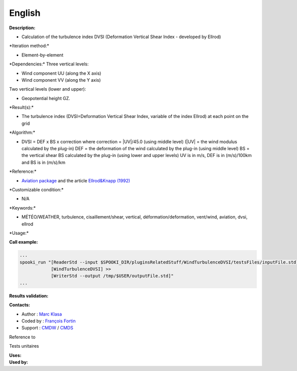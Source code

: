 English
-------

**Description:**

-  Calculation of the turbulence index DVSI (Deformation Vertical Shear
   Index - developed by Ellrod)

\*Iteration method:\*

-  Element-by-element

\*Dependencies:\* Three vertical levels:

-  Wind component UU (along the X axis)
-  Wind component VV (along the Y axis)

Two vertical levels (lower and upper):

-  Geopotential height GZ.

\*Result(s):\*

-  The turbulence index (DVSI=Deformation Vertical Shear Index, variable
   of the index Ellrod) at each point on the grid

\*Algorithm:\*

-  DVSI = DEF x BS x correction where correction = \|UV\|/45.0 (using
   middle level) (\|UV\| = the wind modulus calculated by the plug-in)
   DEF = the deformation of the wind calculated by the plug-in (using
   middle level) BS = the vertical shear BS calculated by the plug-in
   (using lower and upper levels) UV is in m/s, DEF is in (m/s)/100km
   and BS is in (m/s)/km

\*Reference:\*

-  `Aviation
   package <http://iweb.cmc.ec.gc.ca/cmc/bibliotheque/PREVISIONS/f_7.pdf>`__
   and the article `Ellrod&Knapp
   (1992) <http://iweb/~afsg003/doc/ClearAirTurbulence.pdf>`__

\*Customizable condition:\*

-  N/A

\*Keywords:\*

-  MÉTÉO/WEATHER, turbulence, cisaillement/shear, vertical,
   déformation/deformation, vent/wind, aviation, dvsi, ellrod

\*Usage:\*

.. code:: example

.. code:: example

**Call example:**

.. code:: example

    ...
    spooki_run "[ReaderStd --input $SPOOKI_DIR/pluginsRelatedStuff/WindTurbulenceDVSI/testsFiles/inputFile.std] >>
                [WindTurbulenceDVSI] >>
                [WriterStd --output /tmp/$USER/outputFile.std]"
    ...

**Results validation:**

**Contacts:**

-  Author : `Marc Klasa <https://wiki.cmc.ec.gc.ca/wiki/User:Klasam>`__
-  Coded by : `François
   Fortin <https://wiki.cmc.ec.gc.ca/wiki/User:Fortinf>`__
-  Support : `CMDW <https://wiki.cmc.ec.gc.ca/wiki/CMDW>`__ /
   `CMDS <https://wiki.cmc.ec.gc.ca/wiki/CMDS>`__

Reference to

Tests unitaires

| **Uses:**
| **Used by:**

 
